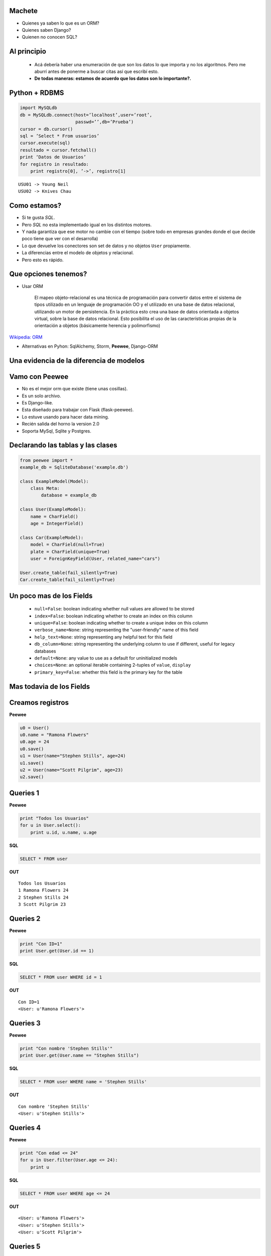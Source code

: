 ﻿
    .. image:: img/logo.png
       :align: center
       :scale: 100 %


Machete
-------

* Quienes ya saben lo que es un ORM?
* Quienes saben Django?
* Quienen no conocen SQL?

.. image:: img/scott_callstriker.gif
    :scale: 600 %
    :align: right


Al principio
------------

    * Acá debería haber una enumeración de que son los datos lo que importa
      y no los algoritmos. Pero me aburrí antes de ponerme a buscar citas así
      que escribí esto.
    * **De todas maneras: estamos de acuerdo que los datos son lo importante?.**

.. image:: img/Scott-Pilgrim1.png
    :scale: 100 %
    :align: center


Python + RDBMS
--------------

.. code-block:: python

    import MySQLdb
    db = MySQLdb.connect(host=’localhost’,user=’root’,
                         passwd=’’,db=’Prueba’)
    cursor = db.cursor()
    sql = ’Select * From usuarios’
    cursor.execute(sql)
    resultado = cursor.fetchall()
    print ‘Datos de Usuarios’
    for registro in resultado:
        print registro[0], ’->’, registro[1]

::

    USU01 -> Young Neil
    USU02 -> Knives Chau


Como estamos?
-------------

- Si te gusta *SQL*.
- Pero *SQL* no esta implementado igual en los distintos motores.
- Y nada garantiza que ese motor no cambie con el tiempo (sobre todo en empresas
  grandes donde el que decide poco tiene que ver con el desarrolla)
- Lo que devuelve los conectores son set de datos y no objetos ``User``
  propiamente.
- La diferencias entre el modelo de objetos y relacional.
- Pero esto es rápido.

.. image:: img/comoestamos.jpeg
    :scale: 200

Que opciones tenemos?
---------------------

- Usar ORM

    El mapeo objeto-relacional  es una
    técnica de programación para convertir datos entre el sistema de tipos
    utilizado en un lenguaje de programación OO y el utilizado
    en una base de datos relacional, utilizando un motor de persistencia. En la
    práctica esto crea una base de datos orientada a objetos virtual, sobre la
    base de datos relacional. Esto posibilita el uso de las características
    propias de la orientación a objetos (básicamente herencia y polimorfismo)

`Wikipedia: ORM <http://es.wikipedia.org/wiki/Mapeo_objeto-relacional>`_

- Alternativas en Pyhon: SqlAlchemy, Storm, **Peewee**, Django-ORM

.. image:: img/orms.png
    :scale: 20 %
    :align: center


Una evidencia de la diferencia de modelos
-----------------------------------------

.. image:: img/models.png
    :scale: 300 %
    :align: center


Vamo con **Peewee**
-------------------

- No es el mejor orm que existe (tiene unas cosillas).
- Es un solo archivo.
- Es Django-like.
- Esta diseñado para trabajar con Flask (flask-peewee).
- Lo estuve usando para hacer data mining.
- Recién salida del horno la version 2.0
- Soporta MySql, Sqlite y Postgres.

.. image:: img/vamospeewee.jpg
    :align: right
    :scale: 20 %


Declarando las tablas y las clases
----------------------------------

.. code-block:: python

    from peewee import *
    example_db = SqliteDatabase('example.db')

    class ExampleModel(Model):
        class Meta:
            database = example_db

    class User(ExampleModel):
        name = CharField()
        age = IntegerField()

    class Car(ExampleModel):
        model = CharField(null=True)
        plate = CharField(unique=True)
        user = ForeignKeyField(User, related_name="cars")

    User.create_table(fail_silently=True)
    Car.create_table(fail_silently=True)

Un poco mas de los Fields
-------------------------

    * ``null=False``: boolean indicating whether null values are allowed to be
      stored
    * ``index=False``: boolean indicating whether to create an index on this column
    * ``unique=False``: boolean indicating whether to create a unique index on this
      column
    * ``verbose_name=None``: string representing the "user-friendly" name of this
      field
    * ``help_text=None``: string representing any helpful text for this field
    * ``db_column=None``: string representing the underlying column to use if
      different, useful for legacy databases
    * ``default=None``: any value to use as a default for uninitialized models
    * ``choices=None``: an optional iterable containing 2-tuples of ``value``,
      ``display``
    * ``primary_key=False``: whether this field is the primary key for the table


Mas todavia de los Fields
-------------------------

.. image:: img/fields.png
    :scale: 50 %
    :align: center


Creamos registros
-----------------

**Peewee**

.. code-block:: python

    u0 = User()
    u0.name = "Ramona Flowers"
    u0.age = 24
    u0.save()
    u1 = User(name="Stephen Stills", age=24)
    u1.save()
    u2 = User(name="Scott Pilgrim", age=23)
    u2.save()

.. image:: img/05.jpeg
    :align: center
    :scale: 300 %

Queries 1
---------

**Peewee**

.. code-block:: python

    print "Todos los Usuarios"
    for u in User.select():
        print u.id, u.name, u.age

**SQL**

.. code-block:: sql

    SELECT * FROM user

**OUT**

::

    Todos los Usuarios
    1 Ramona Flowers 24
    2 Stephen Stills 24
    3 Scott Pilgrim 23


Queries 2
---------

**Peewee**

.. code-block:: python

    print "Con ID=1"
    print User.get(User.id == 1)

**SQL**

.. code-block:: sql

    SELECT * FROM user WHERE id = 1

**OUT**

::

    Con ID=1
    <User: u'Ramona Flowers'>

.. image:: img/01.jpeg
    :align: right

Queries 3
---------

**Peewee**

.. code-block:: python

    print "Con nombre 'Stephen Stills'"
    print User.get(User.name == "Stephen Stills")

**SQL**

.. code-block:: sql

    SELECT * FROM user WHERE name = 'Stephen Stills'

**OUT**

::

    Con nombre 'Stephen Stills'
    <User: u'Stephen Stills'>

.. image:: img/02.gif
    :align: center
    :scale: 200 %

Queries 4
---------

**Peewee**

.. code-block:: python

    print "Con edad <= 24"
    for u in User.filter(User.age <= 24):
        print u

**SQL**

.. code-block:: sql

    SELECT * FROM user WHERE age <= 24

**OUT**

::

    <User: u'Ramona Flowers'>
    <User: u'Stephen Stills'>
    <User: u'Scott Pilgrim'>

Queries 5
---------

**Peewee**

.. code-block:: python

    print "Con nombre que empieza con 'S'"
    for u in User.filter(fn.Substr(User.name, 1, 1) == "S"):
        print u

**OUT**

::

    Con nombre que empieza con 'S'
    <User: u'Stephen Stills'>
    <User: u'Scott Pilgrim'>

.. image:: img/03.png
    :align: center
    :scale: 75 %

Queries 6 (Entran los autos)
----------------------------

**Peewee**

.. code-block:: python

    # u0 -> Ramona Flowers
    car = Car(model="2012", plate="jbc 2502", user=u0)
    car.save()

    print "Autos de u0"
    for c in u0.cars: # Car.filter(Car.user == u0)
        print "{} -> {}".format(c, c.user)

**OUT**

::

    Autos de u0
    <Car: '2012-jbc 2502'> -> <User: u'Ramona Flowers'>

Queries 7
---------

**Peewee**

.. code-block:: python

    print "Cantidad de autos de personas con 24 años"
    print Car.select().join(User).where(User.age == 24).count()

**OUT**

::

    Cantidad de autos de personas con 24 años
    1

.. image:: img/04.jpg
    :align: center
    :scale: 200 %


Queries 8
---------

**Peewee**

.. code-block:: python

    print "Autos con modelo 2012 de usuarios de 24 años"
    for car in Car.select().join(User).where(User.age == 24, Car.model=="2012"):
        print car

**OUT**

::

    Autos con modelo 2012 de usuarios de 24 años
    <Car: '2012-jbc 2502'>


Update and Delete
-----------------

**UPDATE**

.. code-block:: python

    print "Una actualización"
    c = Car.get(plate="jbc 2502")
    c.plate = "AAC 6666"
    c.save()

**DELETE**

.. code-block:: python

    print u0.cars.count()
    car0.delete_instance()
    print u0.cars.count()

**OUT**

::

    1
    0

Cosas en el tintero
-------------------

    - ``.order_by``
    - ``.having``
    - ``.group_by``

    * Un ejemplito en una app *

.. image:: img/tintero.jpg
    :align: right
    :scale: 50 %


¿Preguntas?
-----------

    - Link example: http://pastebin.com/DNm7D7Dq
    - Proyecto:
        - https://peewee.readthedocs.org
    - Esta Charla:
        - Source: https://bitbucket.org/leliel12/talks/src
    - Contacto:
        - Juan B Cabral <`jbc.develop@gmail.com <mailto:jbc.develop@gmail.com>`_> / @JuanBCabral

.. image:: img/ko.png
    :align: center
    :scale: 30 %


.. footer::
    Peewee ORM - Intel 2012
    -
    Juan B Cabral <`jbc.develop@gmail.com <mailto:jbc.develop@gmail.com>`_>


